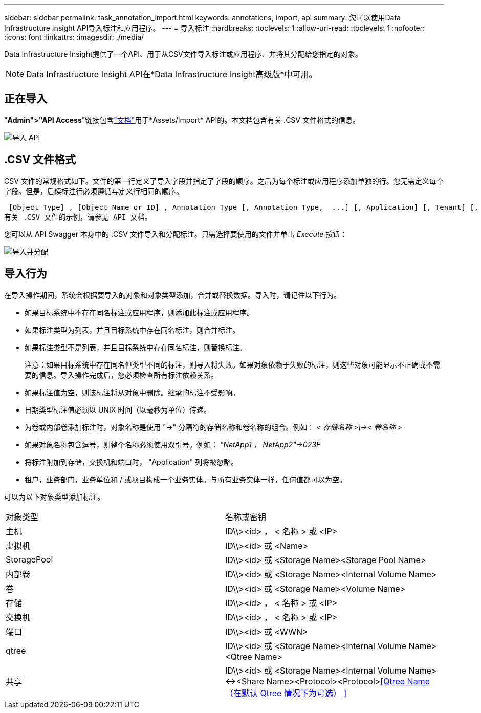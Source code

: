 ---
sidebar: sidebar 
permalink: task_annotation_import.html 
keywords: annotations, import, api 
summary: 您可以使用Data Infrastructure Insight API导入标注和应用程序。 
---
= 导入标注
:hardbreaks:
:toclevels: 1
:allow-uri-read: 
:toclevels: 1
:nofooter: 
:icons: font
:linkattrs: 
:imagesdir: ./media/


[role="lead"]
Data Infrastructure Insight提供了一个API、用于从CSV文件导入标注或应用程序、并将其分配给您指定的对象。


NOTE: Data Infrastructure Insight API在*Data Infrastructure Insight高级版*中可用。



== 正在导入

"*Admin">"API Access*"链接包含link:API_Overview.html["文档"]用于*Assets/Import* API的。本文档包含有关 .CSV 文件格式的信息。

image:api_assets_import.png["导入 API"]



== .CSV 文件格式

CSV 文件的常规格式如下。文件的第一行定义了导入字段并指定了字段的顺序。之后为每个标注或应用程序添加单独的行。您无需定义每个字段。但是，后续标注行必须遵循与定义行相同的顺序。

 [Object Type] , [Object Name or ID] , Annotation Type [, Annotation Type,  ...] [, Application] [, Tenant] [, Line_Of_Business] [, Business_Unit] [, Project]
有关 .CSV 文件的示例，请参见 API 文档。

您可以从 API Swagger 本身中的 .CSV 文件导入和分配标注。只需选择要使用的文件并单击 _Execute_ 按钮：

image:api_assets_import_assign.png["导入并分配"]



== 导入行为

在导入操作期间，系统会根据要导入的对象和对象类型添加，合并或替换数据。导入时，请记住以下行为。

* 如果目标系统中不存在同名标注或应用程序，则添加此标注或应用程序。
* 如果标注类型为列表，并且目标系统中存在同名标注，则合并标注。
* 如果标注类型不是列表，并且目标系统中存在同名标注，则替换标注。
+
注意：如果目标系统中存在同名但类型不同的标注，则导入将失败。如果对象依赖于失败的标注，则这些对象可能显示不正确或不需要的信息。导入操作完成后，您必须检查所有标注依赖关系。

* 如果标注值为空，则该标注将从对象中删除。继承的标注不受影响。
* 日期类型标注值必须以 UNIX 时间（以毫秒为单位）传递。
* 为卷或内部卷添加标注时，对象名称是使用 "->" 分隔符的存储名称和卷名称的组合。例如： _< 存储名称 >\\->< 卷名称 >_
* 如果对象名称包含逗号，则整个名称必须使用双引号。例如： _"NetApp1 ， NetApp2"->023F_
* 将标注附加到存储，交换机和端口时， "Application" 列将被忽略。
* 租户，业务部门，业务单位和 / 或项目构成一个业务实体。与所有业务实体一样，任何值都可以为空。


可以为以下对象类型添加标注。

|===


| 对象类型 | 名称或密钥 


| 主机 | ID\\><id> ， < 名称 > 或 <IP> 


| 虚拟机 | ID\\><id> 或 <Name> 


| StoragePool | ID\\><id> 或 <Storage Name><Storage Pool Name> 


| 内部卷 | ID\\><id> 或 <Storage Name><Internal Volume Name> 


| 卷 | ID\\><id> 或 <Storage Name><Volume Name> 


| 存储 | ID\\><id> ， < 名称 > 或 <IP> 


| 交换机 | ID\\><id> ， < 名称 > 或 <IP> 


| 端口 | ID\\><id> 或 <WWN> 


| qtree | ID\\><id> 或 <Storage Name><Internal Volume Name><Qtree Name> 


| 共享 | ID\\><id> 或 <Storage Name><Internal Volume Name><-><Share Name><Protocol><Protocol><<Qtree Name （在默认 Qtree 情况下为可选） >> 
|===